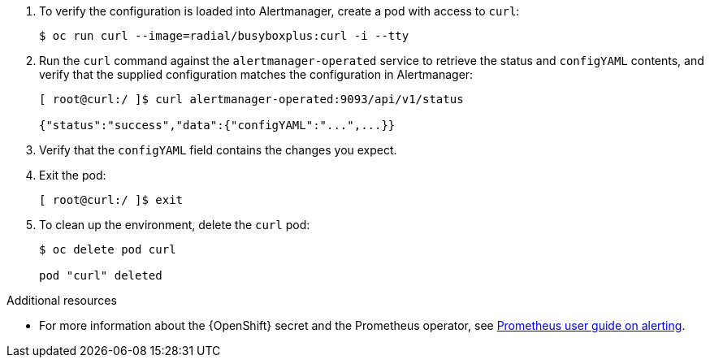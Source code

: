. To verify the configuration is loaded into Alertmanager, create a pod with access to `curl`:
+
[source,bash]
----
$ oc run curl --image=radial/busyboxplus:curl -i --tty
----


. Run the `curl` command against the `alertmanager-operated` service to retrieve the status and `configYAML` contents, and verify that the supplied configuration matches the configuration in Alertmanager:
+
[source,bash,options="nowrap"]
----
[ root@curl:/ ]$ curl alertmanager-operated:9093/api/v1/status

{"status":"success","data":{"configYAML":"...",...}}
----

. Verify that the `configYAML` field contains the changes you expect.

. Exit the pod:
+
[source,bash]
----
[ root@curl:/ ]$ exit
----

. To clean up the environment, delete the `curl` pod:
+
[source,bash]
----
$ oc delete pod curl

pod "curl" deleted
----

.Additional resources

* For more information about the {OpenShift} secret and the Prometheus operator, see https://github.com/coreos/prometheus-operator/blob/master/Documentation/user-guides/alerting.md[Prometheus user guide on alerting].
